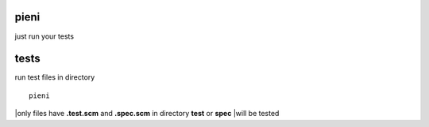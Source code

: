 
pieni
=====
just run your tests


tests
=====
run test files in directory
::
  
    pieni

|only files have **.test.scm** and **.spec.scm** in directory **test** or **spec**
|will be tested


